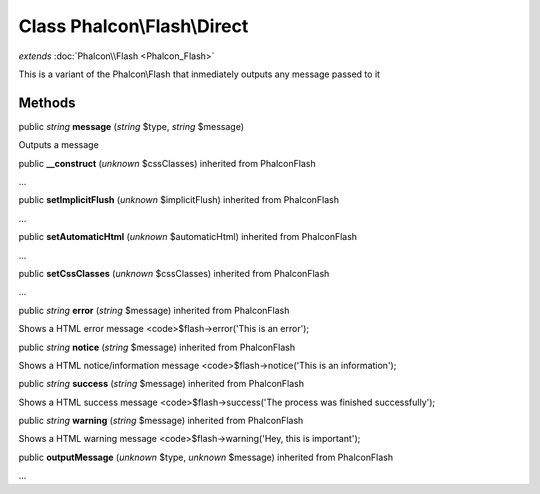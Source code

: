 Class **Phalcon\\Flash\\Direct**
================================

*extends* :doc:`Phalcon\\Flash <Phalcon_Flash>`

This is a variant of the Phalcon\\Flash that inmediately outputs any message passed to it


Methods
---------

public *string*  **message** (*string* $type, *string* $message)

Outputs a message



public  **__construct** (*unknown* $cssClasses) inherited from Phalcon\Flash

...


public  **setImplicitFlush** (*unknown* $implicitFlush) inherited from Phalcon\Flash

...


public  **setAutomaticHtml** (*unknown* $automaticHtml) inherited from Phalcon\Flash

...


public  **setCssClasses** (*unknown* $cssClasses) inherited from Phalcon\Flash

...


public *string*  **error** (*string* $message) inherited from Phalcon\Flash

Shows a HTML error message <code>$flash->error('This is an error');



public *string*  **notice** (*string* $message) inherited from Phalcon\Flash

Shows a HTML notice/information message <code>$flash->notice('This is an information');



public *string*  **success** (*string* $message) inherited from Phalcon\Flash

Shows a HTML success message <code>$flash->success('The process was finished successfully');



public *string*  **warning** (*string* $message) inherited from Phalcon\Flash

Shows a HTML warning message <code>$flash->warning('Hey, this is important');



public  **outputMessage** (*unknown* $type, *unknown* $message) inherited from Phalcon\Flash

...


